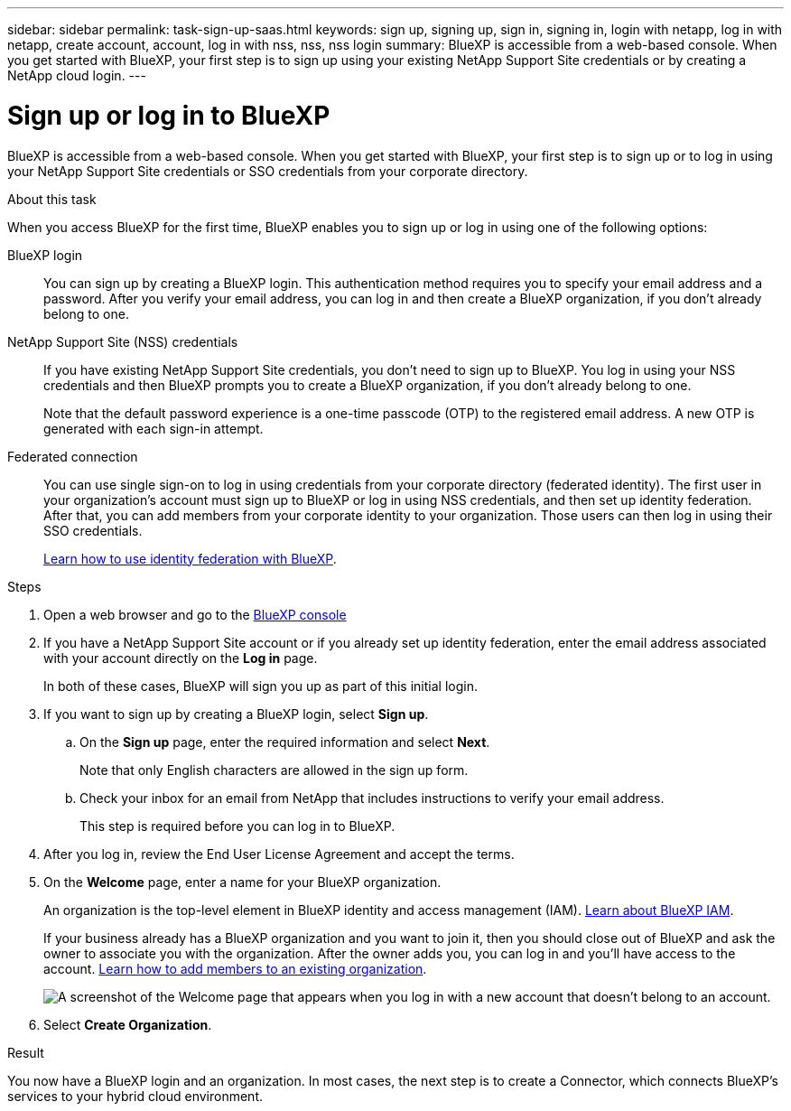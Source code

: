 ---
sidebar: sidebar
permalink: task-sign-up-saas.html
keywords: sign up, signing up, sign in, signing in, login with netapp, log in with netapp, create account, account, log in with nss, nss, nss login
summary: BlueXP is accessible from a web-based console. When you get started with BlueXP, your first step is to sign up using your existing NetApp Support Site credentials or by creating a NetApp cloud login.
---

= Sign up or log in to BlueXP
:hardbreaks:
:nofooter:
:icons: font
:linkattrs:
:imagesdir: ./media/ 

[.lead]
BlueXP is accessible from a web-based console. When you get started with BlueXP, your first step is to sign up or to log in using your NetApp Support Site credentials or SSO credentials from your corporate directory.

.About this task

When you access BlueXP for the first time, BlueXP enables you to sign up or log in using one of the following options:

BlueXP login::
You can sign up by creating a BlueXP login. This authentication method requires you to specify your email address and a password. After you verify your email address, you can log in and then create a BlueXP organization, if you don't already belong to one.

NetApp Support Site (NSS) credentials::
If you have existing NetApp Support Site credentials, you don't need to sign up to BlueXP. You log in using your NSS credentials and then BlueXP prompts you to create a BlueXP organization, if you don't already belong to one.
+
Note that the default password experience is a one-time passcode (OTP) to the registered email address. A new OTP is generated with each sign-in attempt.

Federated connection::
You can use single sign-on to log in using credentials from your corporate directory (federated identity). The first user in your organization's account must sign up to BlueXP or log in using NSS credentials, and then set up identity federation. After that, you can add members from your corporate identity to your organization. Those users can then log in using their SSO credentials. 
+
link:concept-federation.html[Learn how to use identity federation with BlueXP].

.Steps

. Open a web browser and go to the https://console.bluexp.netapp.com[BlueXP console^]

. If you have a NetApp Support Site account or if you already set up identity federation, enter the email address associated with your account directly on the *Log in* page.
+
In both of these cases, BlueXP will sign you up as part of this initial login.

. If you want to sign up by creating a BlueXP login, select *Sign up*.

.. On the *Sign up* page, enter the required information and select *Next*.
+
Note that only English characters are allowed in the sign up form.

.. Check your inbox for an email from NetApp that includes instructions to verify your email address.
+
This step is required before you can log in to BlueXP.

. After you log in, review the End User License Agreement and accept the terms.

. On the *Welcome* page, enter a name for your BlueXP organization.
+
An organization is the top-level element in BlueXP identity and access management (IAM). link:concept-identity-and-access-management.html[Learn about BlueXP IAM].
+
If your business already has a BlueXP organization and you want to join it, then you should close out of BlueXP and ask the owner to associate you with the organization. After the owner adds you, you can log in and you'll have access to the account. link:task-iam-manage-members-permissions#add-members[Learn how to add members to an existing organization].
+
image:screenshot-account-selection.png[A screenshot of the Welcome page that appears when you log in with a new account that doesn't belong to an account.]

. Select *Create Organization*.

.Result

You now have a BlueXP login and an organization. In most cases, the next step is to create a Connector, which connects BlueXP's services to your hybrid cloud environment.
